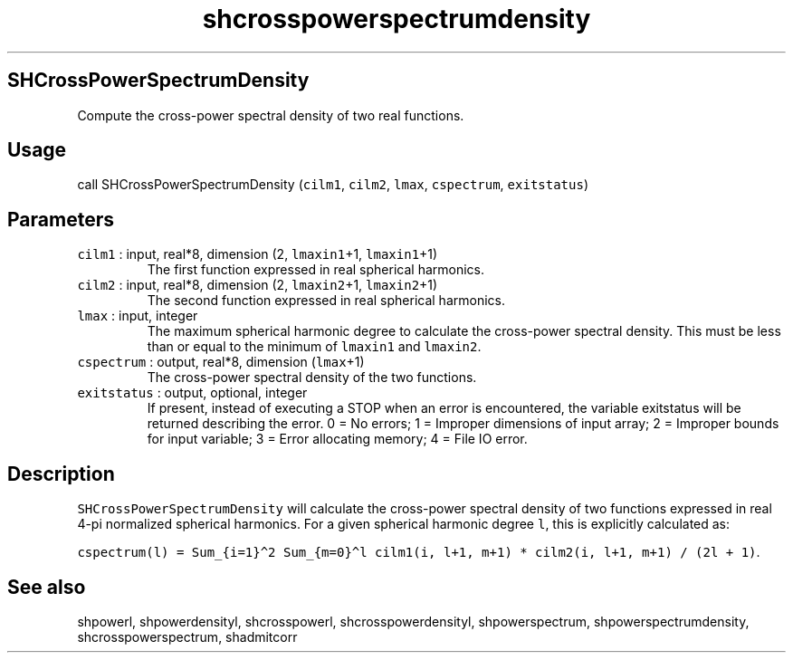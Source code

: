 .\" Automatically generated by Pandoc 2.5
.\"
.TH "shcrosspowerspectrumdensity" "1" "2017\-11\-28" "Fortran 95" "SHTOOLS 4.4"
.hy
.SH SHCrossPowerSpectrumDensity
.PP
Compute the cross\-power spectral density of two real functions.
.SH Usage
.PP
call SHCrossPowerSpectrumDensity (\f[C]cilm1\f[R], \f[C]cilm2\f[R],
\f[C]lmax\f[R], \f[C]cspectrum\f[R], \f[C]exitstatus\f[R])
.SH Parameters
.TP
.B \f[C]cilm1\f[R] : input, real*8, dimension (2, \f[C]lmaxin1\f[R]+1, \f[C]lmaxin1\f[R]+1)
The first function expressed in real spherical harmonics.
.TP
.B \f[C]cilm2\f[R] : input, real*8, dimension (2, \f[C]lmaxin2\f[R]+1, \f[C]lmaxin2\f[R]+1)
The second function expressed in real spherical harmonics.
.TP
.B \f[C]lmax\f[R] : input, integer
The maximum spherical harmonic degree to calculate the cross\-power
spectral density.
This must be less than or equal to the minimum of \f[C]lmaxin1\f[R] and
\f[C]lmaxin2\f[R].
.TP
.B \f[C]cspectrum\f[R] : output, real*8, dimension (\f[C]lmax\f[R]+1)
The cross\-power spectral density of the two functions.
.TP
.B \f[C]exitstatus\f[R] : output, optional, integer
If present, instead of executing a STOP when an error is encountered,
the variable exitstatus will be returned describing the error.
0 = No errors; 1 = Improper dimensions of input array; 2 = Improper
bounds for input variable; 3 = Error allocating memory; 4 = File IO
error.
.SH Description
.PP
\f[C]SHCrossPowerSpectrumDensity\f[R] will calculate the cross\-power
spectral density of two functions expressed in real 4\-pi normalized
spherical harmonics.
For a given spherical harmonic degree \f[C]l\f[R], this is explicitly
calculated as:
.PP
\f[C]cspectrum(l) = Sum_{i=1}\[ha]2 Sum_{m=0}\[ha]l cilm1(i, l+1, m+1) * cilm2(i, l+1, m+1) / (2l + 1)\f[R].
.SH See also
.PP
shpowerl, shpowerdensityl, shcrosspowerl, shcrosspowerdensityl,
shpowerspectrum, shpowerspectrumdensity, shcrosspowerspectrum,
shadmitcorr
